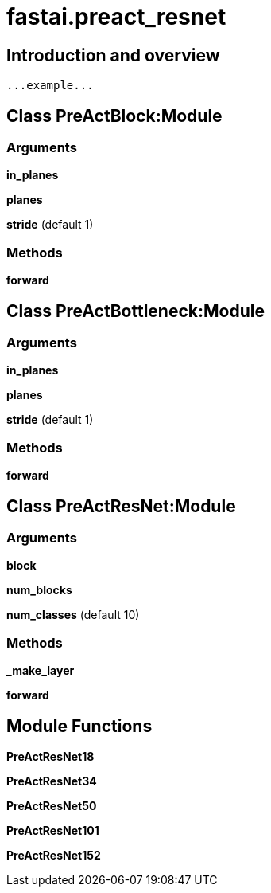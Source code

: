 
= fastai.preact_resnet

== Introduction and overview

```
...example...
```


== Class PreActBlock:Module

=== Arguments
*in_planes*

*planes*

*stride* (default 1)

=== Methods

*forward*

== Class PreActBottleneck:Module

=== Arguments
*in_planes*

*planes*

*stride* (default 1)

=== Methods

*forward*

== Class PreActResNet:Module

=== Arguments
*block*

*num_blocks*

*num_classes* (default 10)

=== Methods

*_make_layer*

*forward*

== Module Functions

*PreActResNet18*

*PreActResNet34*

*PreActResNet50*

*PreActResNet101*

*PreActResNet152*


